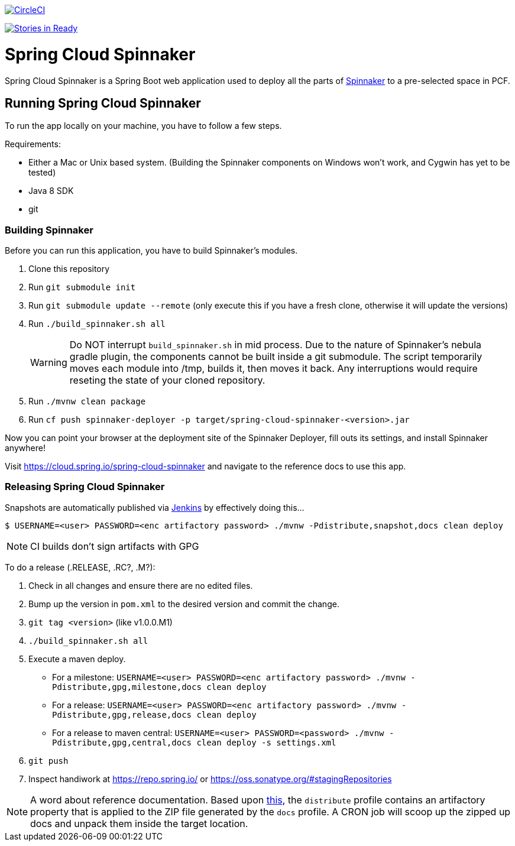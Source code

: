image::https://circleci.com/gh/spring-cloud/spring-cloud-spinnaker.svg?style=svg["CircleCI", link="https://circleci.com/gh/spring-cloud/spring-cloud-spinnaker"]

image:https://badge.waffle.io/spring-cloud/spring-cloud-spinnaker.png?label=ready&title=Ready["Stories in Ready", link="https://waffle.io/spring-cloud/spring-cloud-spinnaker"]

= Spring Cloud Spinnaker

Spring Cloud Spinnaker is a Spring Boot web application used to deploy all the parts of http://spinnaker.io[Spinnaker]
to a pre-selected space in PCF.

== Running Spring Cloud Spinnaker

To run the app locally on your machine, you have to follow a few steps.

Requirements:

* Either a Mac or Unix based system. (Building the Spinnaker components on Windows won't work, and Cygwin has yet to be tested)
* Java 8 SDK
* git

=== Building Spinnaker

Before you can run this application, you have to build Spinnaker's modules.

1. Clone this repository
1. Run `git submodule init`
1. Run `git submodule update --remote` (only execute this if you have a fresh clone, otherwise it will update the versions)
1. Run `./build_spinnaker.sh all`
+
WARNING: Do NOT interrupt `build_spinnaker.sh` in mid process. Due to the nature of Spinnaker's nebula gradle plugin, the
components cannot be built inside a git submodule. The script temporarily moves each module into /tmp, builds it, then
moves it back. Any interruptions would require reseting the state of your cloned repository.
+
1. Run `./mvnw clean package`
1. Run `cf push spinnaker-deployer -p target/spring-cloud-spinnaker-<version>.jar`

Now you can point your browser at the deployment site of the Spinnaker Deployer, fill outs its settings, and install Spinnaker anywhere!

Visit https://cloud.spring.io/spring-cloud-spinnaker and navigate to the reference docs to use this app.

=== Releasing Spring Cloud Spinnaker

Snapshots are automatically published via https://jenkins.spring.io/view/All/job/spring-cloud-spinnaker[Jenkins] by effectively doing this...

----
$ USERNAME=<user> PASSWORD=<enc artifactory password> ./mvnw -Pdistribute,snapshot,docs clean deploy
----

NOTE: CI builds don't sign artifacts with GPG

To do a release (.RELEASE, .RC?, .M?):

. Check in all changes and ensure there are no edited files.
. Bump up the version in `pom.xml` to the desired version and commit the change.
. `git tag <version>` (like v1.0.0.M1)
. `./build_spinnaker.sh all`
. Execute a maven deploy.
* For a milestone: `USERNAME=<user> PASSWORD=<enc artifactory password> ./mvnw -Pdistribute,gpg,milestone,docs clean deploy`
* For a release: `USERNAME=<user> PASSWORD=<enc artifactory password> ./mvnw -Pdistribute,gpg,release,docs clean deploy`
* For a release to maven central: `USERNAME=<user> PASSWORD=<password> ./mvnw -Pdistribute,gpg,central,docs clean deploy -s settings.xml`
. `git push`
. Inspect handiwork at https://repo.spring.io/ or https://oss.sonatype.org/#stagingRepositories

NOTE: A word about reference documentation. Based upon https://github.com/spring-projects/spring-framework/wiki/gradle-build-and-release-faq#user-content-wiki-docs_schema_dist_publication[this], the `distribute` profile contains an artifactory property that is applied to the ZIP file generated by the `docs` profile. A CRON job will scoop up the zipped up docs and unpack them inside the target location.